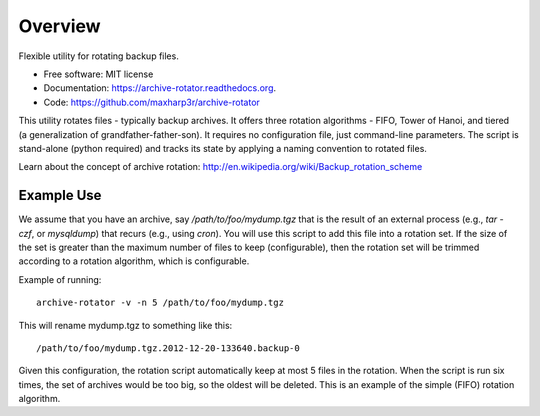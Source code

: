 ========
Overview
========

Flexible utility for rotating backup files.

* Free software: MIT license
* Documentation: https://archive-rotator.readthedocs.org.
* Code: https://github.com/maxharp3r/archive-rotator

This utility rotates files - typically backup archives. It offers three rotation algorithms - FIFO, Tower of Hanoi, and
tiered (a generalization of grandfather-father-son). It requires no configuration file, just command-line parameters.
The script is stand-alone (python required) and tracks its state by applying a naming convention to rotated files.

Learn about the concept of archive rotation: http://en.wikipedia.org/wiki/Backup_rotation_scheme


Example Use
-----------

We assume that you have an archive, say `/path/to/foo/mydump.tgz` that is the result of an external process (e.g., `tar
-czf`, or `mysqldump`) that recurs (e.g., using `cron`). You will use this script to add this file into a rotation set.
If the size of the set is greater than the maximum number of files to keep (configurable), then the rotation set will
be trimmed according to a rotation algorithm, which is configurable.

Example of running::

    archive-rotator -v -n 5 /path/to/foo/mydump.tgz

This will rename mydump.tgz to something like this::

    /path/to/foo/mydump.tgz.2012-12-20-133640.backup-0

Given this configuration, the rotation script automatically keep at most 5 files in the rotation. When the script is run
six times, the set of archives would be too big, so the oldest will be deleted. This is an example of the simple (FIFO)
rotation algorithm.

